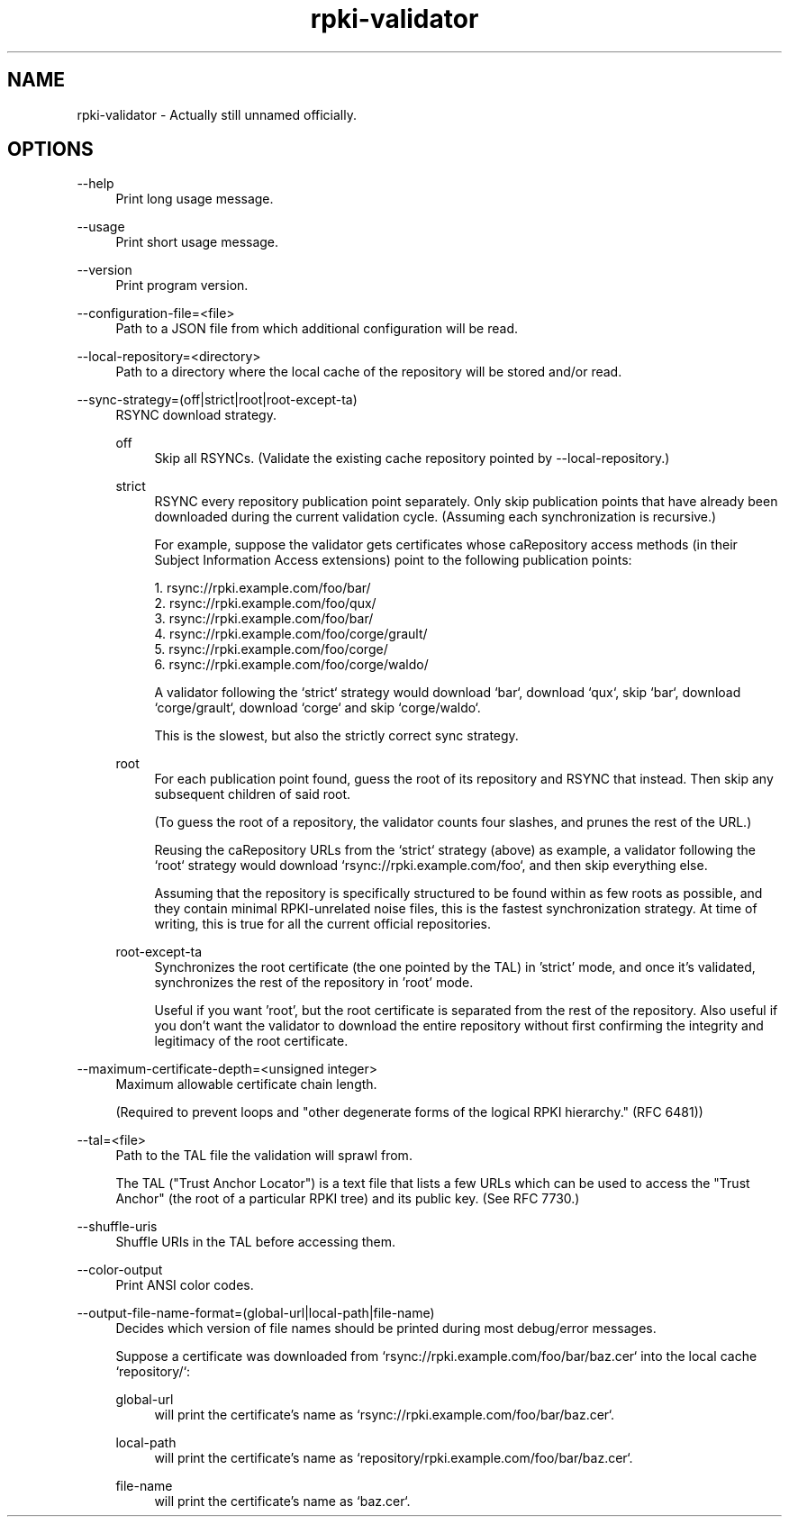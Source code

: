 .TH rpki-validator 8 2019-03-5 v0.0.1-beta "RPKI certificate path validator"

.SH NAME
rpki-validator - Actually still unnamed officially.

.SH OPTIONS

--help
.RS 4
Print long usage message.
.RE
.P

--usage
.RS 4
Print short usage message.
.RE
.P

--version
.RS 4
Print program version.
.RE
.P

--configuration-file=<file>
.RS 4
Path to a JSON file from which additional configuration will be read.
.RE
.P

--local-repository=<directory>
.RS 4
Path to a directory where the local cache of the repository will be stored
and/or read.
.RE
.P

--sync-strategy=(off|strict|root|root-except-ta)
.RS 4
RSYNC download strategy.
.P
off
.RS 4
Skip all RSYNCs. (Validate the existing cache repository pointed by --local-repository.)
.RE
.P
strict
.RS 4
RSYNC every repository publication point separately. Only skip publication
points that have already been downloaded during the current validation cycle.
(Assuming each synchronization is recursive.)
.P
For example, suppose the validator gets certificates whose caRepository access
methods (in their Subject Information Access extensions) point to the following
publication points:
.P
1. rsync://rpki.example.com/foo/bar/
.br
2. rsync://rpki.example.com/foo/qux/
.br
3. rsync://rpki.example.com/foo/bar/
.br
4. rsync://rpki.example.com/foo/corge/grault/
.br
5. rsync://rpki.example.com/foo/corge/
.br
6. rsync://rpki.example.com/foo/corge/waldo/
.P
A validator following the `strict` strategy would download `bar`, download
`qux`, skip `bar`, download `corge/grault`, download `corge` and skip
`corge/waldo`.
.P
This is the slowest, but also the strictly correct sync strategy.
.RE
.P
root
.RS 4
For each publication point found, guess the root of its repository and RSYNC
that instead. Then skip any subsequent children of said root.
.P
(To guess the root of a repository, the validator counts four slashes, and
prunes the rest of the URL.)
.P
Reusing the caRepository URLs from the `strict` strategy (above) as example, a
validator following the `root` strategy would download
`rsync://rpki.example.com/foo`, and then skip everything else.
.P
Assuming that the repository is specifically structured to be found within as
few roots as possible, and they contain minimal RPKI-unrelated noise files, this
is the fastest synchronization strategy. At time of writing, this is true for
all the current official repositories.
.RE
.P
root-except-ta
.RS 4
Synchronizes the root certificate (the one pointed by the TAL) in 'strict' mode,
and once it's validated, synchronizes the rest of the repository in 'root' mode.
.P
Useful if you want 'root', but the root certificate is separated from the rest
of the repository. Also useful if you don't want the validator to download the
entire repository without first confirming the integrity and legitimacy of the
root certificate.
.RE
.RE
.P

--maximum-certificate-depth=<unsigned integer>
.RS 4
Maximum allowable certificate chain length.
.P
(Required to prevent loops and "other degenerate forms of the logical RPKI
hierarchy." (RFC 6481))
.RE
.P

--tal=<file>
.RS 4
Path to the TAL file the validation will sprawl from.
.P
The TAL ("Trust Anchor Locator") is a text file that lists a few URLs which can
be used to access the "Trust Anchor" (the root of a particular RPKI tree) and
its public key. (See RFC 7730.)
.RE
.P

--shuffle-uris
.RS 4
Shuffle URIs in the TAL before accessing them.
.RE
.P

--color-output
.RS 4
Print ANSI color codes.
.RE
.P

--output-file-name-format=(global-url|local-path|file-name)
.RS 4
Decides which version of file names should be printed during most debug/error
messages.
.P
Suppose a certificate was downloaded from `rsync://rpki.example.com/foo/bar/baz.cer` into the local cache `repository/`:
.P
global-url
.RS 4
will print the certificate's name as `rsync://rpki.example.com/foo/bar/baz.cer`.
.RE
.P
local-path
.RS 4
will print the certificate's name as `repository/rpki.example.com/foo/bar/baz.cer`.
.RE
.P
file-name
.RS 4
will print the certificate's name as `baz.cer`.
.RE
.P
.RE